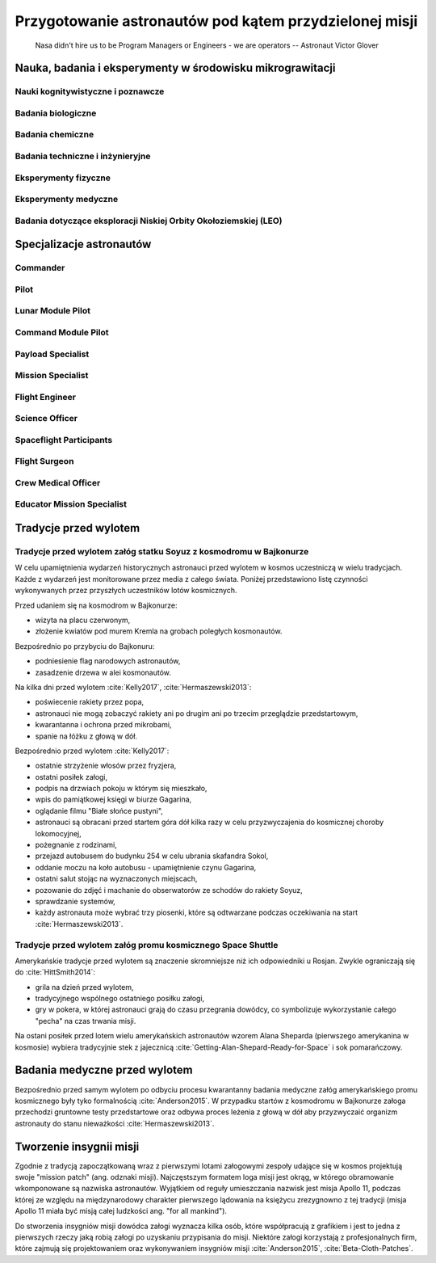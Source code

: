 *******************************************************
Przygotowanie astronautów pod kątem przydzielonej misji
*******************************************************

    Nasa didn't hire us to be Program Managers or Engineers - we are operators
    -- Astronaut Victor Glover

.. todo::
    - http://www.asc-csa.gc.ca/eng/astronauts/about-the-job/mission-specific-training.asp
    - backup team
    - trenowanie poruszania robotami
        - Haptic
    - Augumentacja
        - hololense
        - mobiPV
    - Assigmnets
        - ISS operations
        - ISS integrations
        - Safety
        - EVA
        - Robotics
        - Exploration branch, (GSDO) Ground Systems Development and Operations
    - przygotowanie kapsuły Soyuz oraz siedzenia pod konkretnego astronautę trwa dwa lata

.. todo::
    1. Psychology
        1.1. Crew composition, interpersonal relationship and group effectiveness
        1.2. Group dynamics
        1.3. Psychological condition
        1.4. Psycho-physiological features
        1.5. Mental performance
        1.6. Virtual reality
        1.7. Psychological support
    2. Physiology
        2.1. CNS
        2.2. The cardiovascular system
        2.3. Breathing and gas exchange
        2.4. Locomotor system
        2.5. Digestion
        2.6. Urogenital system
        2.7. Other organs and systems
        2.8. Physical performance
    3. Clinical Observations
        3.1. Daily medical control
        3.2. Periodic medical monitoring
        3.3. Telemedicine
        3.4. New medical technologies
    4. Clinical and laboratory diagnostics
        4.1. Endocrinology
        4.2. Immunology
        4.3. Biochemistry
        4.4. Proteomics and Genetics
    5. Microbiology and sanitary and hygienic provision
        5.1. Assessment of human health and the microflora of the environment
        5.2. Means of protection and countermeasures
    6. Operations and technological aspects
        6.1. Parameters of the environment and microclimate
        6.2. Needs of the crew and consumption of resources
        6.3. Organization of communication
        6.4. Transmission and storage of information
        6.5. Robotics
        6.6. 3D-Printing
        6.6. Creating of hypobaric or hypomagnetic environment
    7. Extravehicle activitiy (EVA) and activity on the surface of a simulator
        7.1. Control systems over the activities and state of the health
        7.2. Using special equipment and tools
        7.3. Spacesuits tests
        7.4. Using of augmented reality tools
    8. Biological experiments inside and outside of the isolation facility
        8.1. Astrobiology
        8.2. Microbiology
        8.3. Life-support systems
        8.4. Biomaterials
        8.5. Hydroponic gardens
    9. Other (please specify)

Nauka, badania i eksperymenty w środowisku mikrograwitacji
==========================================================

Nauki kognitywistyczne i poznawcze
----------------------------------

Badania biologiczne
-------------------

Badania chemiczne
-----------------

Badania techniczne i inżynieryjne
---------------------------------

Eksperymenty fizyczne
---------------------

Eksperymenty medyczne
---------------------

Badania dotyczące eksploracji Niskiej Orbity Okołoziemskiej (LEO)
-----------------------------------------------------------------

Specjalizacje astronautów
=========================
.. todo::
    - Teraz już nie ma specjalizacji, każdy kto leci na space station musi robić wszystko
    - Odznaka skrzydeł na piersi:

        - żółta obwódka, niebieskie tło - Navy
        - niebieska obwódka, białe tło - Army or Air Force
        - żółta obwódka, czerwone tło - Marines
        - blue and white - civilian

    - Każdy astronauta ma jakiś background, medyczny, lotniczy itp, i to prawdopodobnie wpływa na assignments do misji, np. ze względu na badania naukowe jakie chcą przeprowadzić na stacji.
    - Astronauci nie znają systemu dlaczego są przypisywani do misji
    - Wcześniej byli Piloci i po drugiej stronie Mission Specialiści, czasami pojawiali się po środku Payload Specjaliści, ale już tego nie ma każdy na stacji jest Flight Engineerem :cite:`Massimino2016`
    - Long Duration space flight, you have to be a jack of all traits
    - https://en.wikipedia.org/wiki/Astronaut_badge


Commander
---------
.. todo::
    - Docking space shuttle to iss :cite:`HittSmith2014`
    - Landing Space shuttle
    - Landing Lunar Lander
    - Role commandera po assignment :cite:`Massimino2016`, :cite:`HittSmith2014`:

        - Kto będzie Lead spacewalker
        - Kto będzie siedział na upperdeck
        - Kto będzie głównym operatorem ramienia robotycznego a kto pomocniczym
        - Kto będzie odpowiedzialny za cargo
        - Kto będzie odpowiedzialny za Mission patch


Pilot
-----
.. todo::
    - Undocking space shuttle from iss :cite:`HittSmith2014`

Lunar Module Pilot
------------------

Command Module Pilot
--------------------

Payload Specialist
------------------

Mission Specialist
------------------

Flight Engineer
---------------

Science Officer
---------------

Spaceflight Participants
------------------------

Flight Surgeon
--------------

Crew Medical Officer
--------------------

Educator Mission Specialist
---------------------------

Tradycje przed wylotem
======================
.. todo::
    - Astronauci wyposażają MAG w podpaski, aby im nie przeciekały podczas oczekiwania na start (szkolenie w Cottage House nr 3 w Gwiezdnym Miasteczku) :cite:`Anderson2015`
    - Astronauci za czasów Shuttle zabierali ze sobą torbę z ubraniami, w zależności od miejsca gdzie będą lądować np. Luźniejsze cichy na Californię itp  :cite:`Anderson2015`, :cite:`Melvin2017`
    - Od czasów Shepparda jedzą stek i jajkami sadzonymi :cite:`Wolfe1979`, :cite:`FrenchBurgess2007`


Tradycje przed wylotem załóg statku Soyuz z kosmodromu w Bajkonurze
-------------------------------------------------------------------
W celu upamiętnienia wydarzeń historycznych astronauci przed wylotem w kosmos uczestniczą w wielu tradycjach. Każde z wydarzeń jest monitorowane przez media z całego świata. Poniżej przedstawiono listę czynności wykonywanych przez przyszłych uczestników lotów kosmicznych.

Przed udaniem się na kosmodrom w Bajkonurze:

- wizyta na placu czerwonym,
- złożenie kwiatów pod murem Kremla na grobach poległych kosmonautów.

Bezpośrednio po przybyciu do Bajkonuru:

- podniesienie flag narodowych astronautów,
- zasadzenie drzewa w alei kosmonautów.

Na kilka dni przed wylotem :cite:`Kelly2017`, :cite:`Hermaszewski2013`:

- poświecenie rakiety przez popa,
- astronauci nie mogą zobaczyć rakiety ani po drugim ani po trzecim przeglądzie przedstartowym,
- kwarantanna i ochrona przed mikrobami,
- spanie na łóżku z głową w dół.

Bezpośrednio przed wylotem :cite:`Kelly2017`:

- ostatnie strzyżenie włosów przez fryzjera,
- ostatni posiłek załogi,
- podpis na drzwiach pokoju w którym się mieszkało,
- wpis do pamiątkowej księgi w biurze Gagarina,
- oglądanie filmu "Białe słońce pustyni",
- astronauci są obracani przed startem góra dół kilka razy w celu przyzwyczajenia do kosmicznej choroby lokomocyjnej,
- pożegnanie z rodzinami,
- przejazd autobusem do budynku 254 w celu ubrania skafandra Sokol,
- oddanie moczu na koło autobusu - upamiętnienie czynu Gagarina,
- ostatni salut stojąc na wyznaczonych miejscach,
- pozowanie do zdjęć i machanie do obserwatorów ze schodów do rakiety Soyuz,
- sprawdzanie systemów,
- każdy astronauta może wybrać trzy piosenki, które są odtwarzane podczas oczekiwania na start :cite:`Hermaszewski2013`.

Tradycje przed wylotem załóg promu kosmicznego Space Shuttle
------------------------------------------------------------
Amerykańskie tradycje przed wylotem są znaczenie skromniejsze niż ich odpowiedniki u Rosjan. Zwykle ograniczają się do :cite:`HittSmith2014`:

- grila na dzień przed wylotem,
- tradycyjnego wspólnego ostatniego posiłku załogi,
- gry w pokera, w której astronauci grają do czasu przegrania dowódcy, co symbolizuje wykorzystanie całego "pecha" na czas trwania misji.

Na ostani posiłek przed lotem wielu amerykańskich astronautów wzorem Alana Sheparda (pierwszego amerykanina w kosmosie) wybiera tradycyjnie stek z jajecznicą :cite:`Getting-Alan-Shepard-Ready-for-Space` i sok pomarańczowy.

Badania medyczne przed wylotem
==============================
.. todo::
    - Badania medyczne z książki ciężar nieważkości


Bezpośrednio przed samym wylotem po odbyciu procesu kwarantanny badania medyczne załóg amerykańskiego promu kosmicznego były tyko formalnością :cite:`Anderson2015`. W przypadku startów z kosmodromu w Bajkonurze załoga przechodzi gruntowne testy przedstartowe oraz odbywa proces leżenia z głową w dół aby przyzwyczaić organizm astronauty do stanu nieważkości :cite:`Hermaszewski2013`.

Tworzenie insygnii misji
========================

Zgodnie z tradycją zapoczątkowaną wraz z pierwszymi lotami załogowymi zespoły udające się w kosmos projektują swoje "mission patch" (ang. odznaki misji). Najczęstszym formatem loga misji jest okrąg, w którego obramowanie wkomponowane są nazwiska astronautów. Wyjątkiem od reguły umieszczania nazwisk jest misja Apollo 11, podczas której ze względu na międzynarodowy charakter pierwszego lądowania na księżycu zrezygnowno z tej tradycji (misja Apollo 11 miała być misją całej ludzkości ang. "for all mankind").

Do stworzenia insygniów misji dowódca załogi wyznacza kilka osób, które współpracują z grafikiem i jest to jedna z pierwszych rzeczy jaką robią załogi po uzyskaniu przypisania do misji. Niektóre załogi korzystają z profesjonalnych firm, które zajmują się projektowaniem oraz wykonywaniem insygniów misji :cite:`Anderson2015`, :cite:`Beta-Cloth-Patches`.

.. figure: /img/mission-patch-soyuz-30.png
    :scale: 50%
    :align: center

    Insygnia misji Soyuz 30 w ramach programu Interkosmos. W misji wzięli udział gen. Hermaszewski oraz gen. Klimuk

.. figure: /img/mission-patch-multiple.jpg
    :scale: 50%
    :align: center

    Obraz przedstawia wybrane insygnia misji.
